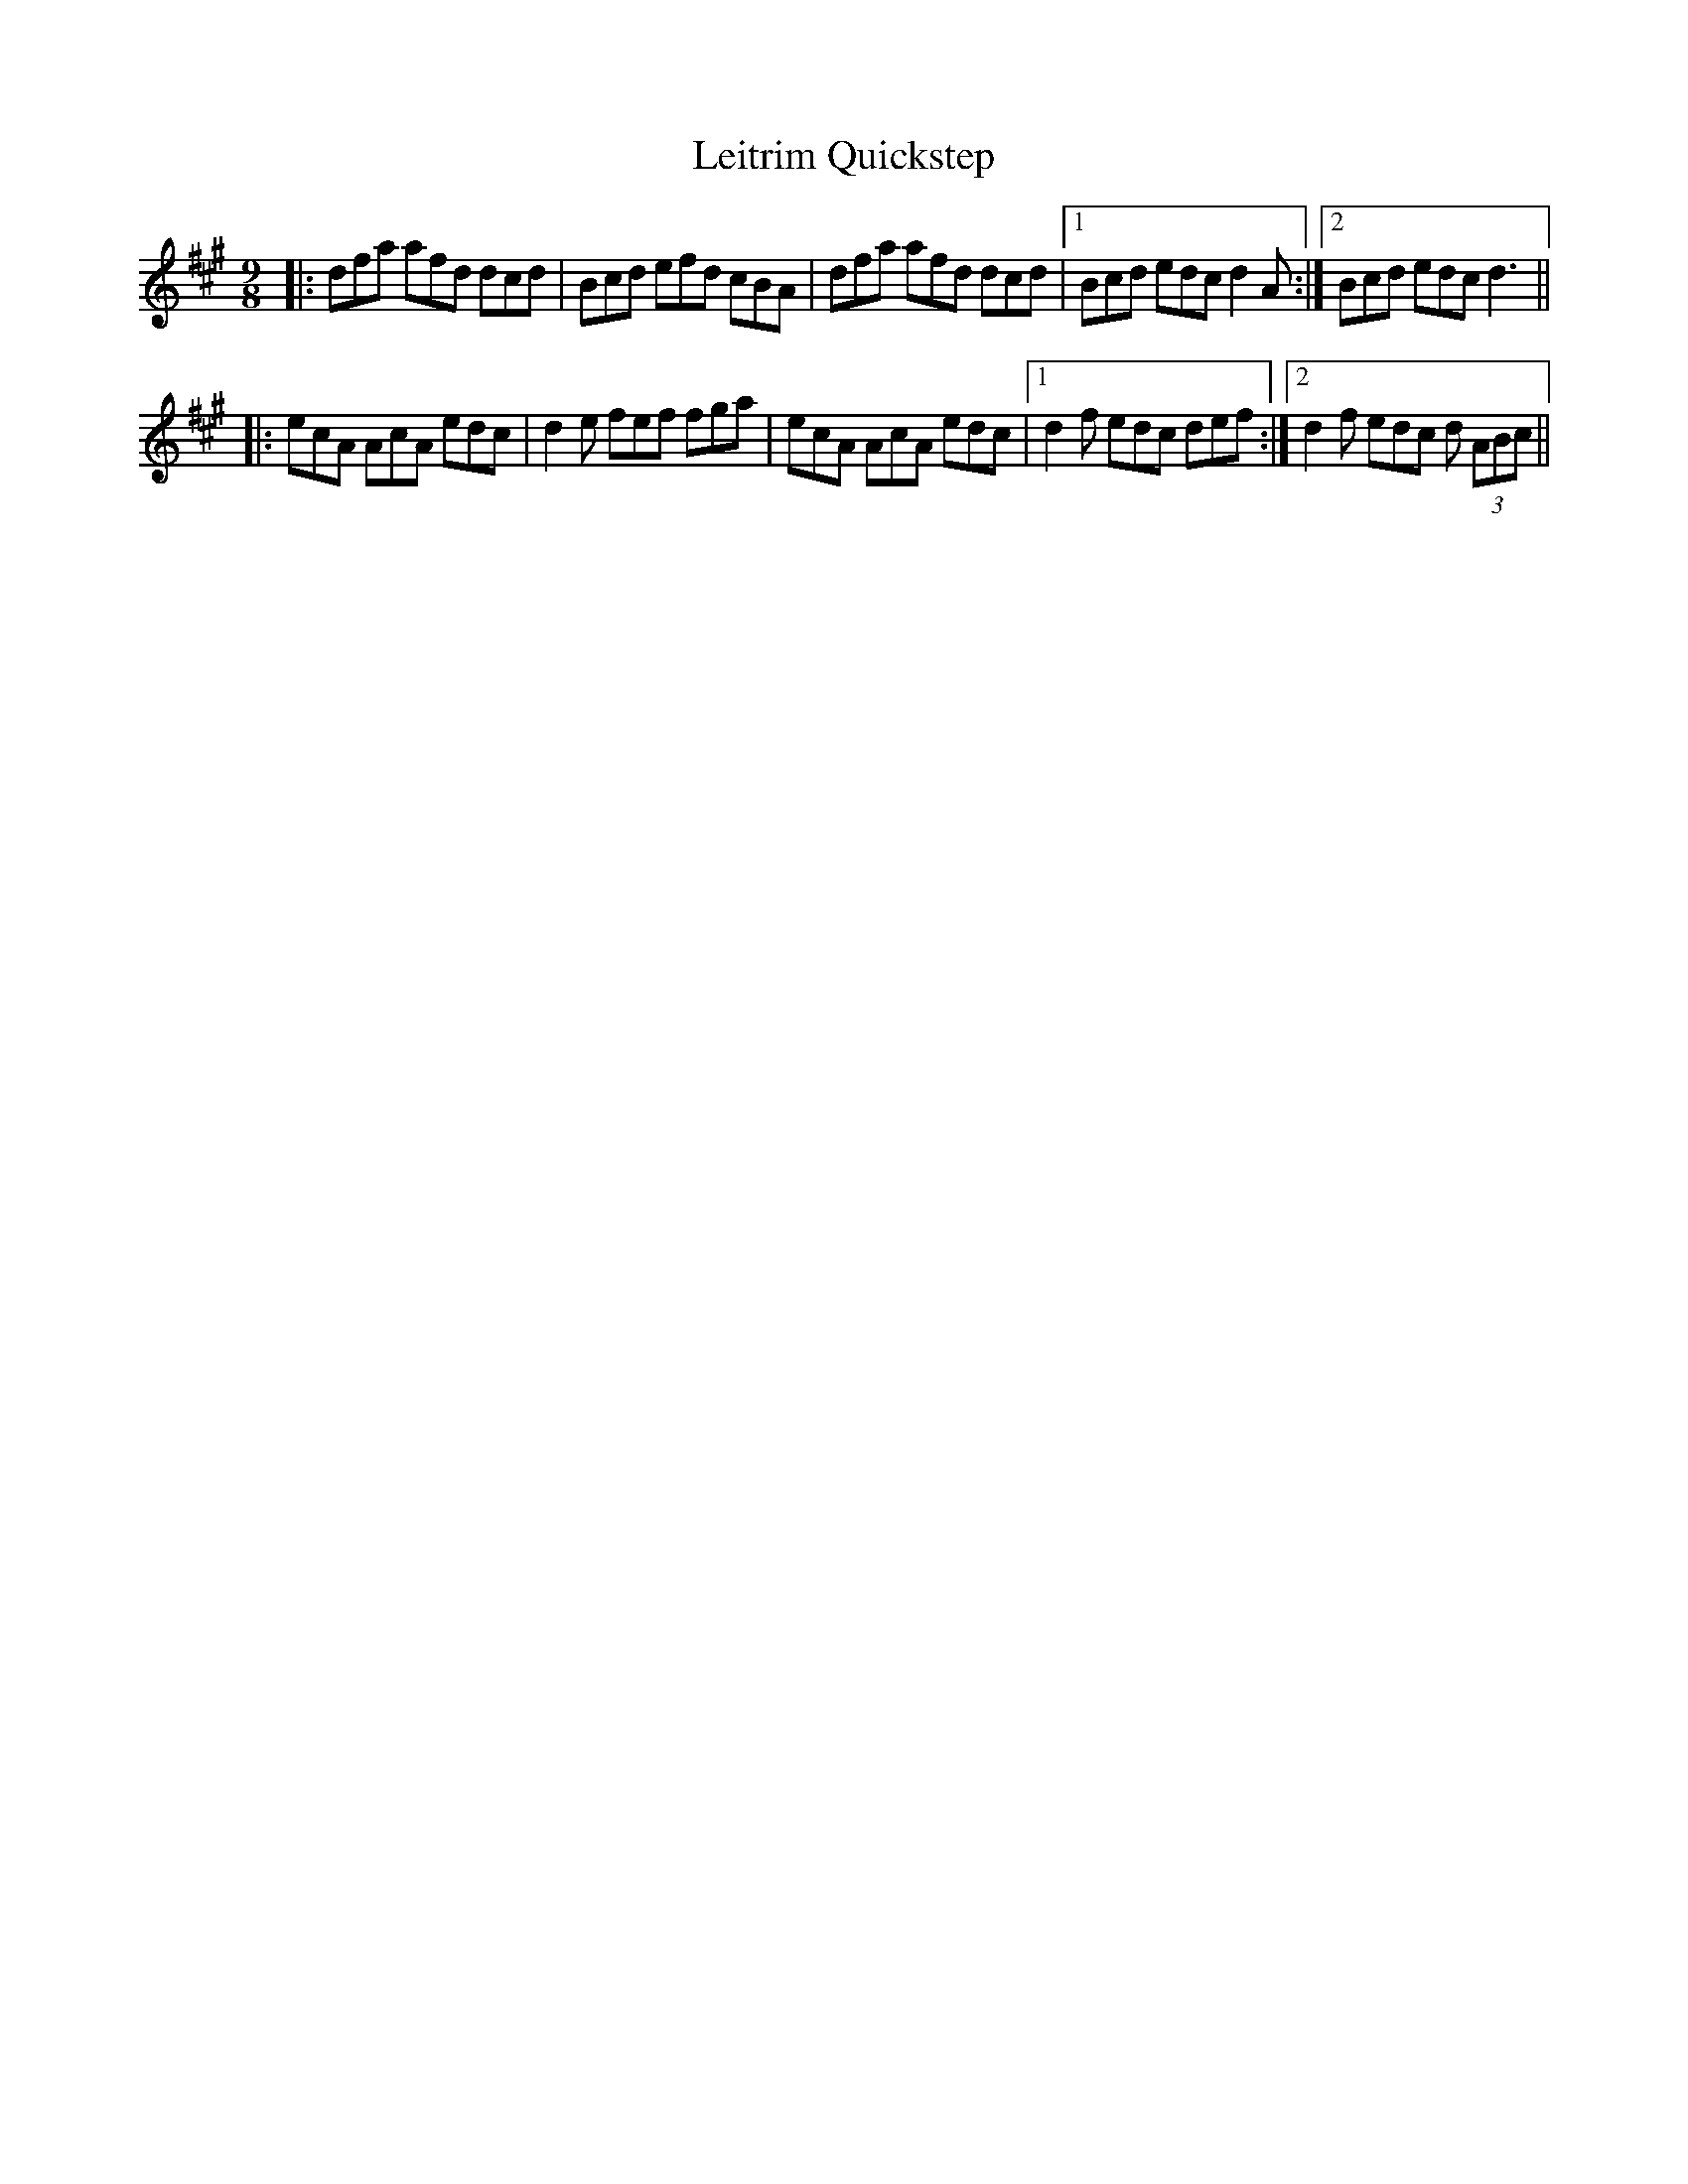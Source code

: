 X: 23364
T: Leitrim Quickstep
R: slip jig
M: 9/8
K: Amajor
|:dfa afd dcd|Bcd efd cBA|dfa afd dcd|1 Bcd edc d2A:|2 Bcd edc d3||
|:ecA AcA edc|d2e fef fga|ecA AcA edc|1 d2f edc def:|2 d2f edc d (3ABc||

